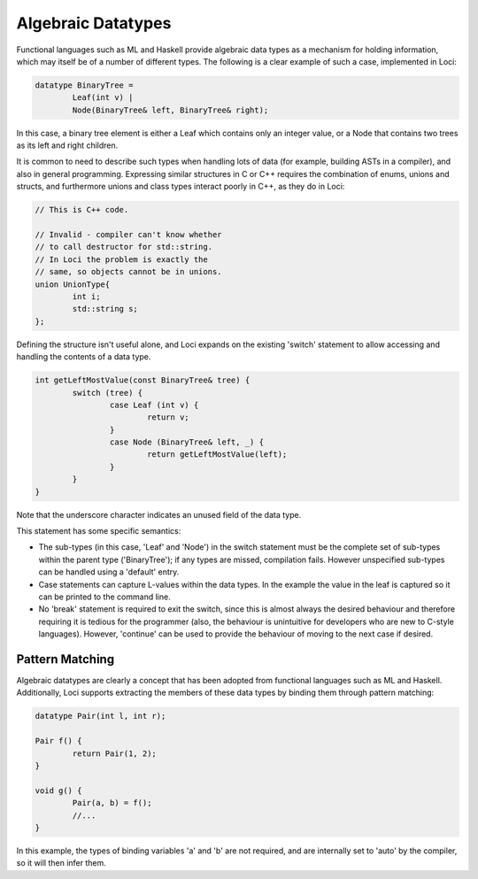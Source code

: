 Algebraic Datatypes
===================

Functional languages such as ML and Haskell provide algebraic data types as a mechanism for holding information, which may itself be of a number of different types. The following is a clear example of such a case, implemented in Loci:

.. code-block:: c++

	datatype BinaryTree =
		Leaf(int v) |
		Node(BinaryTree& left, BinaryTree& right);

In this case, a binary tree element is either a Leaf which contains only an integer value, or a Node that contains two trees as its left and right children.

It is common to need to describe such types when handling lots of data (for example, building ASTs in a compiler), and also in general programming. Expressing similar structures in C or C++ requires the combination of enums, unions and structs, and furthermore unions and class types interact poorly in C++, as they do in Loci:

.. code-block:: c++

	// This is C++ code.
	
	// Invalid - compiler can't know whether
	// to call destructor for std::string.
	// In Loci the problem is exactly the
	// same, so objects cannot be in unions.
	union UnionType{
		int i;
		std::string s;
	};

Defining the structure isn't useful alone, and Loci expands on the existing 'switch' statement to allow accessing and handling the contents of a data type.

.. code-block:: c++

	int getLeftMostValue(const BinaryTree& tree) {
		switch (tree) {
			case Leaf (int v) {
				return v;
			}
			case Node (BinaryTree& left, _) {
				return getLeftMostValue(left);
			}
		}
	}

Note that the underscore character indicates an unused field of the data type.

This statement has some specific semantics:

* The sub-types (in this case, 'Leaf' and 'Node') in the switch statement must be the complete set of sub-types within the parent type ('BinaryTree'); if any types are missed, compilation fails. However unspecified sub-types can be handled using a 'default' entry.
* Case statements can capture L-values within the data types. In the example the value in the leaf is captured so it can be printed to the command line.
* No 'break' statement is required to exit the switch, since this is almost always the desired behaviour and therefore requiring it is tedious for the programmer (also, the behaviour is unintuitive for developers who are new to C-style languages). However, 'continue' can be used to provide the behaviour of moving to the next case if desired.

Pattern Matching
----------------

Algebraic datatypes are clearly a concept that has been adopted from functional languages such as ML and Haskell. Additionally, Loci supports extracting the members of these data types by binding them through pattern matching:

.. code-block:: c++

	datatype Pair(int l, int r);
	
	Pair f() {
		return Pair(1, 2);
	}
	
	void g() {
		Pair(a, b) = f();
		//...
	}

In this example, the types of binding variables 'a' and 'b' are not required, and are internally set to 'auto' by the compiler, so it will then infer them.

